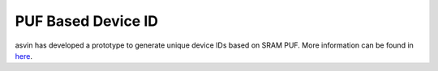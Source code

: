 PUF Based Device ID
===================

asvin has developed a prototype to generate unique device IDs based on SRAM PUF. More information can be found in `here <https://asvin.io/physically-unclonable-functionpuf-introduction/>`_.
